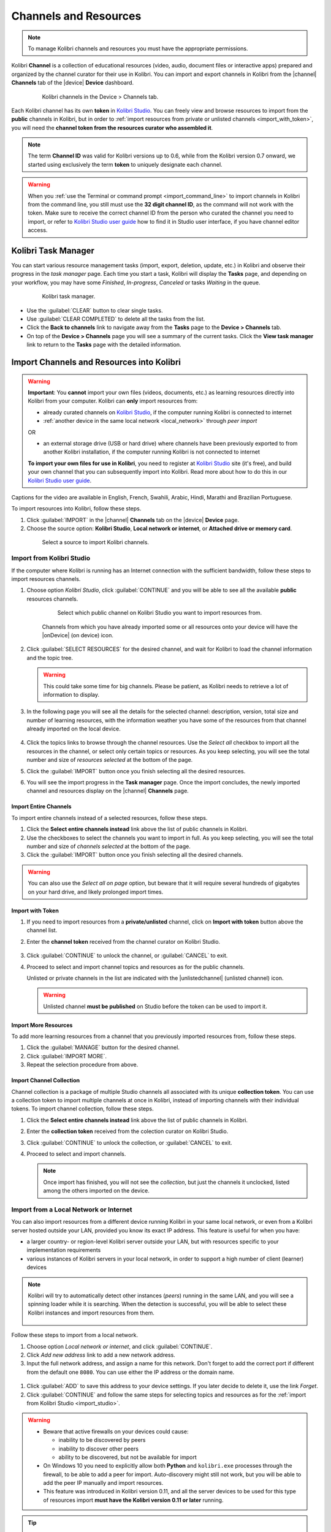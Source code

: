 .. _manage_resources_ref:

Channels and Resources
######################

.. note::
  To manage Kolibri channels and resources you must have the appropriate permissions.

Kolibri **Channel** is a collection of educational resources (video, audio, document files or interactive apps) prepared and organized by the channel curator for their use in Kolibri. You can import and export channels in Kolibri from the |channel| **Channels** tab of the |device| **Device** dashboard.

  .. figure:: /img/manage-resources.png
    :alt: Open the Device page and Channels tab to see the list of available channels on your device

    Kolibri channels in the Device > Channels tab.


.. _id_token:

Each Kolibri channel has its own **token** in `Kolibri Studio <https://studio.learningequality.org/accounts/login/>`__. You can freely view and browse resources to import from the **public** channels in Kolibri, but in order to :ref:`import resources from private or unlisted channels <import_with_token>`, you will need the **channel token from the resources curator who assembled it**.

.. note:: The term **Channel ID** was valid for Kolibri versions up to 0.6, while from the Kolibri version 0.7 onward, we started using exclusively the term **token** to uniquely designate each channel.

.. warning:: When you :ref:`use the Terminal or command prompt <import_command_line>` to import channels in Kolibri from the command line, you still must use the **32 digit channel ID**, as the command will not work with the token. Make sure to receive the correct channel ID from the person who curated the channel you need to import, or refer to `Kolibri Studio user guide <https://kolibri-studio.readthedocs.io/en/latest/share_channels.html>`__ how to find it in Studio user interface, if you have channel editor access.

Kolibri Task Manager
--------------------

You can start various resource management tasks (import, export, deletion, update, etc.) in Kolibri and observe their progress in the *task manager* page. Each time you start a task, Kolibri will display the **Tasks** page, and depending on your workflow, you may have some *Finished*, *In-progress*, *Canceled* or tasks *Waiting* in the queue.

  .. figure:: /img/task-queue.png
    :alt: 

    Kolibri task manager. 

*  Use the :guilabel:`CLEAR` button to clear single tasks.
*  Use :guilabel:`CLEAR COMPLETED` to delete all the tasks from the list.
*  Click the **Back to channels** link to navigate away from the **Tasks** page to the **Device > Channels** tab.
*  On top of the **Device > Channels** page you will see a summary of the current tasks. Click the **View task manager** link to return to the **Tasks** page with the detailed information.

Import Channels and Resources into Kolibri
------------------------------------------

.. warning:: **Important**: You **cannot** import your own files (videos, documents, etc.) as learning resources directly into Kolibri from your computer. Kolibri can **only** import resources from:

  * already curated channels on `Kolibri Studio <https://studio.learningequality.org/accounts/login/>`__, if the computer running Kolibri is connected to internet
  
  * :ref:`another device in the same local network <local_network>` through *peer import*

  OR 

  * an external storage drive (USB or hard drive) where channels have been previously exported to from another Kolibri installation, if the computer running Kolibri is not connected to internet

  **To import your own files for use in Kolibri**, you need to register at `Kolibri Studio <https://studio.learningequality.org/accounts/login/>`__ site (it's free), and build your own channel that you can subsequently import into Kolibri. Read more about how to do this in our `Kolibri Studio user guide <https://kolibri-studio.readthedocs.io/en/latest/index.html>`__.

..  raw:: html

    <iframe width="670" height="380" src="https://www.youtube.com/embed/qLbSaAGs-CA" frameborder="0" allow="accelerometer; autoplay; clipboard-write; encrypted-media; gyroscope; picture-in-picture" allowfullscreen></iframe>

Captions for the video are available in English, French, Swahili, Arabic, Hindi, Marathi and Brazilian Portuguese.

To import resources into Kolibri, follow these steps.

#. Click :guilabel:`IMPORT` in the |channel| **Channels** tab on the |device| **Device** page.
#. Choose the source option: **Kolibri Studio**, **Local network or internet**, or **Attached drive or memory card**.

  .. figure:: /img/import-choose-source.png
    :alt: Use the radio buttons to select source for importing resources

    Select a source to import Kolibri channels.


.. _import_studio:


Import from Kolibri Studio
**************************

If the computer where Kolibri is running has an Internet connection with the sufficient bandwidth, follow these steps to import resources channels.


#. Choose option *Kolibri Studio*, click :guilabel:`CONTINUE` and you will be able to see all the available **public** resources channels.

    .. figure:: /img/kolibri-studio.png
      :alt: Available channels on Kolibri Studio page where you can select which public channel you want to import resources from.

      Select which public channel on Kolibri Studio you want to import resources from.

    
    Channels from which you have already imported some or all resources onto your device will have the |onDevice| (on device) icon. 


2. Click :guilabel:`SELECT RESOURCES` for the desired channel, and wait for Kolibri to load the channel information and the topic tree.

   .. warning:: This could take some time for big channels. Please be patient, as Kolibri needs to retrieve a lot of information to display.


#. In the following page you will see all the details for the selected channel: description, version, total size and number of learning resources, with the information weather you have some of the resources from that channel already imported on the local device.

    .. figure:: /img/select-content.png
	    :alt: 

#. Click the topics links to browse through the channel resources. Use the *Select all* checkbox to import all the resources in the channel, or select only certain topics or resources. As you keep selecting, you will see the total number and size of *resources selected* at the bottom of the page.

#. Click the :guilabel:`IMPORT` button once you finish selecting all the desired resources.

#. You will see the import progress in the **Task manager** page. Once the import concludes, the newly imported channel and resources display on the |channel| **Channels** page.

    .. figure:: /img/import-CC.png
  	  :alt: resources import progress bar will display the percentage of the download


Import Entire Channels
""""""""""""""""""""""

To import entire channels instead of a selected resources, follow these steps.

#. Click the **Select entire channels instead** link above the list of public channels in Kolibri.
#. Use the checkboxes to select the channels you want to import in full. As you keep selecting, you will see the total number and size of *channels selected* at the bottom of the page.
#. Click the :guilabel:`IMPORT` button once you finish selecting all the desired channels.

.. warning:: You can also use the *Select all on page* option, but beware that it will require several hundreds of gigabytes on your hard drive, and likely prolonged import times.

.. _import_with_token:

Import with Token
"""""""""""""""""

#. If you need to import resources from a **private/unlisted** channel, click on **Import with token** button above the channel list.  
#. Enter the **channel token** received from the channel curator on Kolibri Studio.

    .. figure:: /img/enter-token.png
  	  :alt: Use the text input field to enter channel token in order to import from an unlisted channel

#. Click :guilabel:`CONTINUE` to unlock the channel, or :guilabel:`CANCEL` to exit.
#. Proceed to select and import channel topics and resources as for the public channels.

   Unlisted or private channels in the list are indicated with the |unlistedchannel| (unlisted channel) icon.

   .. warning:: Unlisted channel **must be published** on Studio before the token can be used to import it.

Import More Resources
"""""""""""""""""""""

To add more learning resources from a channel that you previously imported resources from, follow these steps.

#. Click the :guilabel:`MANAGE` button for the desired channel.
#. Click :guilabel:`IMPORT MORE`.
#. Repeat the selection procedure from above. 

Import Channel Collection
"""""""""""""""""""""""""

Channel collection is a package of multiple Studio channels all associated with its unique **collection token**. You can use a collection token to import multiple channels at once in Kolibri, instead of importing channels with their individual tokens. To import channel collection, follow these steps.

#. Click the **Select entire channels instead** link above the list of public channels in Kolibri.
#. Enter the **collection token** received from the colection curator on Kolibri Studio.
#. Click :guilabel:`CONTINUE` to unlock the collection, or :guilabel:`CANCEL` to exit.
#. Proceed to select and import channels.

   .. note:: Once import has finished, you will not see the *collection*, but just the channels it unclocked, listed among the others imported on the device.



.. _local_network:

Import from a Local Network or Internet
***************************************

You can also import resources from a different device running Kolibri in your same local network, or even from a Kolibri server hosted outside your LAN, provided you know its exact IP address. This feature is useful for when you have:

* a larger country- or region-level Kolibri server outside your LAN, but with resources specific to your implementation requirements
* various instances of Kolibri servers in your local network, in order to support a high number of client (learner) devices 
  
.. note:: Kolibri will try to automatically detect other instances (*peers*) running in the same LAN, and you will see a spinning loader while it is searching. When the detection is successful, you will be able to select these Kolibri instances and import resources from them.

    .. figure:: /img/peer.png
      :alt: 


Follow these steps to import from a local network.

#. Choose option *Local network or internet*, and click :guilabel:`CONTINUE`.
#. Click *Add new address* link to add a new network address.
#. Input the full network address, and assign a name for this network. Don't forget to add the correct port if different from the default one ``8080``. You can use either the IP address or the domain name.
  
  .. figure:: /img/new-network-address.png
    :alt: Use the text input fields to add the new address and the name for the local network import


#. Click :guilabel:`ADD` to save this address to your device settings. If you later decide to delete it, use the link *Forget*.
#. Click :guilabel:`CONTINUE` and follow the same steps for selecting topics and resources as for the :ref:`import from Kolibri Studio <import_studio>`.

.. warning:: 
  
  * Beware that active firewalls on your devices could cause:

    - inability to be discovered by peers
    - inability to discover other peers
    - ability to be discovered, but not be available for import
  
  * On Windows 10 you need to explicitly allow both **Python** and ``kolibri.exe`` processes through the firewall, to be able to add a peer for import. Auto-discovery might still not work, but you will be able to add the peer IP manually and import resources.

  * This feature was introduced in Kolibri version 0.11, and all the server devices to be used for this type of resources import **must have the Kolibri version 0.11 or later** running.


.. tip:: If want to :ref:`allow peer import of your private channels <allow_peer_import>`, which means that those channels will be visible and available for import on other peer devices in the same network, make sure to enable that option in the **Device > Settings**. 


.. _local_drive:


Import from a Local Drive
*************************

If the computer where Kolibri server is running does not have access to Internet or has insufficient bandwidth, you have the option to receive resources channels stored on an external drive (USB stick or hard disk). Follow these steps to import resources channels.

#. Connect the external USB drive to your computer.
#. Choose option for *Attached drive or memory card*, and click :guilabel:`CONTINUE`.
#. Kolibri will automatically detect and display the drive(s) with available Kolibri resources files.
#. Select the drive where the desired channel is stored, and click :guilabel:`CONTINUE`.
#. Click :guilabel:`SELECT` for the desired channel, and follow the same steps for selecting topics and resources as for the :ref:`import from Kolibri Studio <import_studio>`.

  .. figure:: /img/import-local-drive2.png
    :alt: Importing resources from a local drive presents the same interface options as importing from Kolibri Studio.


Update Channels
---------------

Public channels on Kolibri Studio are periodically updated from their original sources. Private and unlisted channels that you have on your local Kolibri device may also have changed since you first imported them. You can update your local channels from Kolibri Studio from online sources, from another updated device in your local network or from an external drive where the latest version of the channels have been :ref:`previously exported <export>`.

.. warning:: It is recommended to schedule and perform channel updates only during periods of low activity on the server. Updating resources while server is receiving requests by client devices may cause errors or performance issues.

To update a channel to its latest version and import new resources into Kolibri, follow these steps.

#. Click the :guilabel:`MANAGE` button for the channel you want to update.
#. When a new channel version is available, you will see the notification. Click the *View changes* link.
   
    .. figure:: /img/view-changes.png
      :alt: 

#. On the following page you can see the summary of the changes: how many resources will be added, deleted or updated if you decide to proceed. 

    .. figure:: /img/update-channel.png
      :alt: 

      Notification for the new version of the resources channel.


#. Click the :guilabel:`UPDATE CHANNEL` button, and then :guilabel:`CONTINUE` to confirm.

    .. figure:: /img/update-channel-confirm.png
      :alt: 

      Confirm that you want to update channel to the new version.

    .. warning:: Use caution when updating channels that have been used to make **currently-active** :ref:`lessons <manage_lessons>` and :ref:`quizzes <manage_quizzes>`. The structure and location of some resources inside the channel may have changed in the updated version, which can cause lessons and quizzes to not load correctly. 

#. After the channel has been updated to the newest version, you will see the page with the list of all the topics that contain new resources. Proceed to select what you want to import, or check **Select all** to import everything at once.

    Review the number and disk size of selected resources at the bottom and click the :guilabel:`IMPORT` button.

    .. figure:: /img/select-updated-resources.png
      :alt: 

      Select the resources you want to update.

#. You will see the update progress in the **Tasks** page. Once the update concludes, the newly imported and updated resources will be available to use in Kolibri.


.. warning:: 
  All import tasks can be cancelled before they are labeled as *Completed* in the **Task manager** page. However, beware that resources from canceled imports might not be fully available. If you plan to use the resources in lessons or quizzes, please check the state of their channel before you do, and use the :guilabel:`IMPORT MORE` button if necessary.


Edit Channel Order 
------------------

To change the order in which channels are presented to learners on the **Learn > Channels** page, follow these steps.


#. Click the :guilabel:`OPTIONS` button and select the **Edit channel order** option.
#. In the **Edit channel order** page you can either:

    * Grab the |dragHorizontal| (drag) button to reorder channels with the mouse (drag and drop).
    * Use the |chevronUp| (up) and |chevronDown| (down) buttons to reorder by keyboard navigation.  

  You will see a confirmation notification at the bottom every time you change the order of the channels.

3. Close the *Edit channel order* to return to **Device > Channels**, and review their order on the **Learn > Channels** page.


.. _export:

Export from Kolibri to Local Drive
----------------------------------

If you have imported resources on one Kolibri device, and want to make it available on another computer where Kolibri is installed, you can export it either in full, or make a selection of the resources to be exported

.. note::
  You must have an external drive (SD card, USB stick or hard disk) attached to your device.


Export Complete Channels
************************

To export one or more full channels with all of its resources on a local drive, follow these steps.


#. Click the :guilabel:`OPTIONS` button and select the **Export channels** option.
#. Use the checkboxes to select single channels you want to export, or the *Select all on page* to export all of them in bulk. As you keep selecting, you will see the total number and size of *channels selected* at the bottom of the page.
#. Click the :guilabel:`EXPORT` button once you finish selecting, or :guilabel:`CANCEL` to exit.
#. Select the local drive (destination for the export) where you wish to export Kolibri resources, and click :guilabel:`CONTINUE`.
#. You will see the export progress in the **Task manager** page. Once the export is finished, safely disconnect the drive according to the recommended procedure for your operating system, and proceed to import channels on other devices.
   
.. warning::
  Beware that exporting complete channels might require a lot of available space on your local drive.
   

Export Selected Resources from a Channel
****************************************

To export only a selection of channel resources on a local drive, follow these steps.

#. Click the :guilabel:`MANAGE` button for the channel from which you want to export resources, and wait for Kolibri to display the channel information and the topic tree.
#. Follow the same steps for selecting topics and resources in the topic tree as for the import procedure. As you keep selecting, you will see the total number and size of *resources selected* at the bottom of the page.
#. Click the :guilabel:`EXPORT` button once you finish selecting, or :guilabel:`CANCEL` to exit.
#. Select the local drive (destination for the export) where you wish to export Kolibri resources, and click :guilabel:`CONTINUE`.
#. You will see the export progress in the **Task manager** page. Once the export is finished, safely disconnect the drive according to the recommended procedure for your operating system, and proceed to import channels on other devices.

.. note:: The above procedures copy the channel databases and resources from the ``content`` folder located inside the ``.kolibri`` folder on your device's hard disk, and place them in the ``KOLIBRI_DATA`` folder on the selected local drive. This structure is recognized by the **Import from local drive** command.

        .. figure:: /img/kolibri-data-osx.png
          :alt: structure of the local drive folders with exported resources channels


Delete Channels
---------------

Delete Complete Channels
************************

To delete one or more full channels with all of its resources from your device, follow these steps.


#. Click the :guilabel:`OPTIONS` button and select the **Delete channels** option.
#. Use the checkboxes to select single channels you want to delete, or the *Select all on page* to delete all of them in bulk. As you keep selecting, you will see the total number and size of *channels selected* at the bottom of the page.
#. Click the :guilabel:`DELETE` button once you finish selecting, or :guilabel:`CANCEL` to exit without deleting the channel.

#. If you are certain you want to proceed, click the :guilabel:`DELETE` button again in the **Delete channel** confirmation window.
#. You will see the delete progress in the **Task manager** page. Once the delete task is completed, the channel(s) will not be listed in the |channel| **Channels** tab on the |device| **Device** page.


Delete Selected Resources from a Channel
****************************************

To delete only a selection of channel resources from your device, follow these steps.

#. Click the :guilabel:`MANAGE` button for the channel from which you want to delete resources, and wait for Kolibri to display the channel information and the topic tree.
#. Follow the same steps for selecting topics and resources in the topic tree as for the import procedure. As you keep selecting, you will see the total number and size of *resources selected* at the bottom of the page.
#. Click the :guilabel:`DELETE` button once you finish selecting, or :guilabel:`CANCEL` to exit without deleting the channel.

#. If you are certain you want to proceed, click the :guilabel:`DELETE` button again in the **Delete channel** confirmation window.
#. You will see the delete progress in the **Task manager** page. Once the delete task is completed, the selected resources will not be present in the topic tree of the channel.
